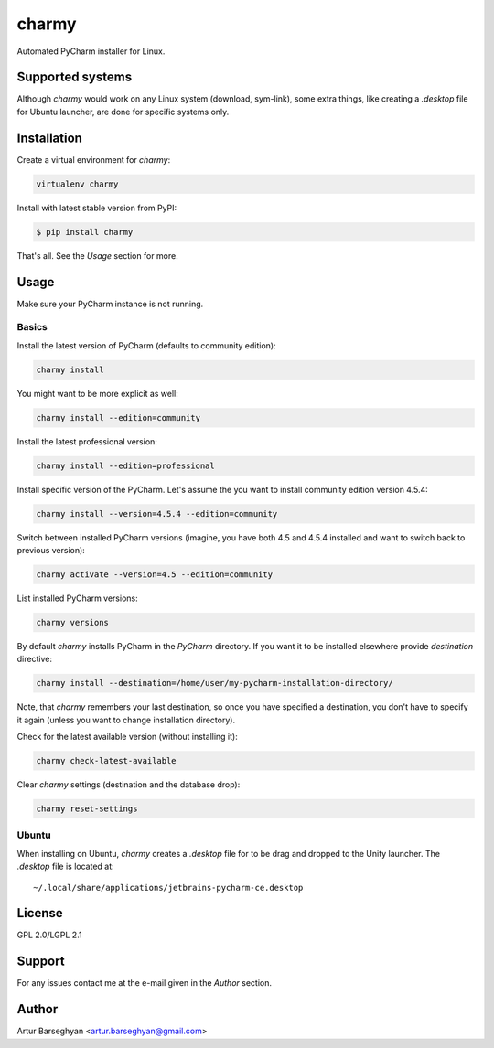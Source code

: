 ======
charmy
======
Automated PyCharm installer for Linux.

Supported systems
=================
Although `charmy` would work on any Linux system (download, sym-link), some
extra things, like creating a `.desktop` file for Ubuntu launcher, are done for
specific systems only.

Installation
============
Create a virtual environment for `charmy`:

.. code-block:: sh

    virtualenv charmy

Install with latest stable version from PyPI:

.. code-block:: sh

    $ pip install charmy

That's all. See the `Usage` section for more.

Usage
=====
Make sure your PyCharm instance is not running.

Basics
------
Install the latest version of PyCharm (defaults to community edition):

.. code-block:: sh

    charmy install

You might want to be more explicit as well:

.. code-block:: sh

    charmy install --edition=community

Install the latest professional version:

.. code-block:: sh

    charmy install --edition=professional

Install specific version of the PyCharm. Let's assume the you want
to install community edition version 4.5.4:

.. code-block:: sh

    charmy install --version=4.5.4 --edition=community

Switch between installed PyCharm versions (imagine, you have both 4.5
and 4.5.4 installed and want to switch back to previous version):

.. code-block:: sh

    charmy activate --version=4.5 --edition=community

List installed PyCharm versions:

.. code-block:: sh

    charmy versions

By default `charmy` installs PyCharm in the `PyCharm` directory. If you want it
to be installed elsewhere provide `destination` directive:

.. code-block:: sh

    charmy install --destination=/home/user/my-pycharm-installation-directory/

Note, that `charmy` remembers your last destination, so once you have
specified a destination, you don't have to specify it again (unless you
want to change installation directory).

Check for the latest available version (without installing it):

.. code-block:: sh

    charmy check-latest-available

Clear `charmy` settings (destination and the database drop):

.. code-block:: sh

    charmy reset-settings

Ubuntu
------
When installing on Ubuntu, `charmy` creates a `.desktop` file for to be drag
and dropped to the Unity launcher. The `.desktop` file is located at::

    ~/.local/share/applications/jetbrains-pycharm-ce.desktop

License
=======
GPL 2.0/LGPL 2.1

Support
=======
For any issues contact me at the e-mail given in the `Author` section.

Author
======
Artur Barseghyan <artur.barseghyan@gmail.com>
